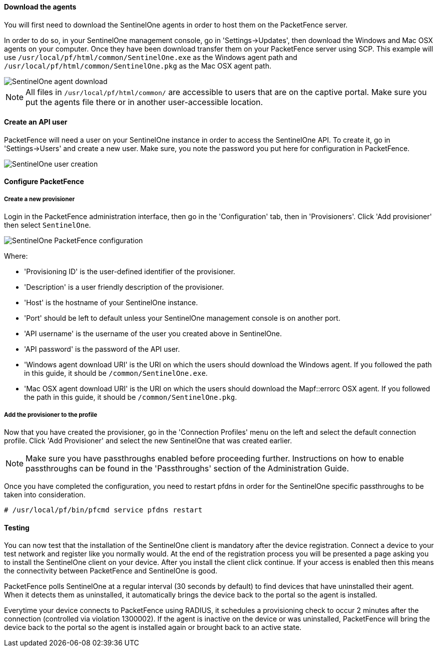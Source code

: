 Download the agents
^^^^^^^^^^^^^^^^^^^

You will first need to download the SentinelOne agents in order to host them on the PacketFence server.

In order to do so, in your SentinelOne management console, go in 'Settings->Updates', then download the Windows and Mac OSX agents on your computer. Once they have been download transfer them on your PacketFence server using SCP. This example will use `/usr/local/pf/html/common/SentinelOne.exe` as the Windows agent path and `/usr/local/pf/html/common/SentinelOne.pkg` as the Mac OSX agent path. 

image::docs/images/sentinelone-agent-download.png[scaledwidth="100%",alt="SentinelOne agent download"]

NOTE: All files in `/usr/local/pf/html/common/` are accessible to users that are on the captive portal. Make sure you put the agents file there or in another user-accessible location.

Create an API user
^^^^^^^^^^^^^^^^^^

PacketFence will need a user on your SentinelOne instance in order to access the SentinelOne API. To create it, go in 'Settings->Users' and create a new user. Make sure, you note the password you put here for configuration in PacketFence.

image::docs/images/sentinelone-user.png[scaledwidth="100%",alt="SentinelOne user creation"]

Configure PacketFence
^^^^^^^^^^^^^^^^^^^^^

Create a new provisioner
++++++++++++++++++++++++

Login in the PacketFence administration interface, then go in the 'Configuration' tab, then in 'Provisioners'.
Click 'Add provisioner' then select `SentinelOne`.

image::docs/images/sentinelone-packetfence.png[scaledwidth="100%",alt="SentinelOne PacketFence configuration"]

Where:

* 'Provisioning ID' is the user-defined identifier of the provisioner.
* 'Description' is a user friendly description of the provisioner.
* 'Host' is the hostname of your SentinelOne instance.
* 'Port' should be left to default unless your SentinelOne management console is on another port.
* 'API username' is the username of the user you created above in SentinelOne.
* 'API password' is the password of the API user.
* 'Windows agent download URI' is the URI on which the users should download the Windows agent. If you followed the path in this guide, it should be `/common/SentinelOne.exe`.
* 'Mac OSX agent download URI' is the URI on which the users should download the Mapf::errorc OSX agent. If you followed the path in this guide, it should be `/common/SentinelOne.pkg`.

Add the provisioner to the profile
++++++++++++++++++++++++++++++++++
Now that you have created the provisioner, go in the 'Connection Profiles' menu on the left and select the default connection profile.
Click 'Add Provisioner' and select the new SentinelOne that was created earlier.

NOTE: Make sure you have passthroughs enabled before proceeding further. Instructions on how to enable passthroughs can be found in the 'Passthroughs' section of the Administration Guide.

Once you have completed the configuration, you need to restart pfdns in order for the SentinelOne specific passthroughs to be taken into consideration.

  # /usr/local/pf/bin/pfcmd service pfdns restart

Testing
^^^^^^^
You can now test that the installation of the SentinelOne client is mandatory after the device registration.
Connect a device to your test network and register like you normally would.
At the end of the registration process you will be presented a page asking you to install the SentinelOne client on your device.
After you install the client click continue. If your access is enabled then this means the connectivity between PacketFence and SentinelOne is good.

PacketFence polls SentinelOne at a regular interval (30 seconds by default) to find devices that have uninstalled their agent. When it detects them as uninstalled, it automatically brings the device back to the portal so the agent is installed.

Everytime your device connects to PacketFence using RADIUS, it schedules a provisioning check to occur 2 minutes after the connection (controlled via violation 1300002). If the agent is inactive on the device or was uninstalled, PacketFence will bring the device back to the portal so the agent is installed again or brought back to an active state.

